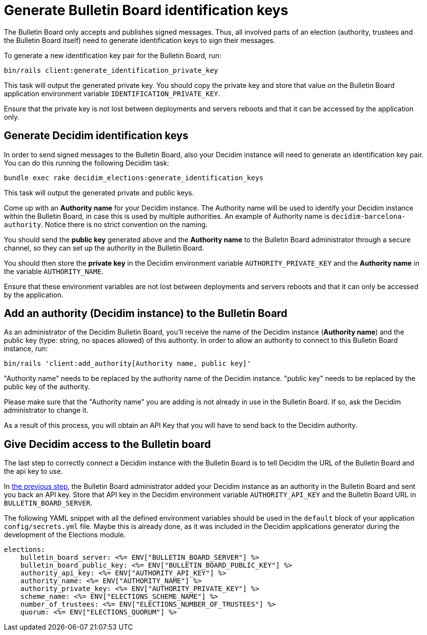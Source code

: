 = Generate Bulletin Board identification keys

The Bulletin Board only accepts and publishes signed messages.
Thus, all involved parts of an election (authority, trustees and the Bulletin Board itself) need to generate identification keys to sign their messages.

To generate a new identification key pair for the Bulletin Board, run:

`bin/rails client:generate_identification_private_key`

This task will output the generated private key.
You should copy the private key and store that value on the Bulletin Board application environment variable `IDENTIFICATION_PRIVATE_KEY`.

Ensure that the private key is not lost between deployments and servers reboots and that it can be accessed by the application only.

== Generate Decidim identification keys

In order to send signed messages to the Bulletin Board, also your Decidim instance will need to generate an identification key pair.
You can do this running the following Decidim task:

`bundle exec rake decidim_elections:generate_identification_keys`

This task will output the generated private and public keys.

Come up with an *Authority name* for your Decidim instance.
The Authority name will be used to identify your Decidim instance within the Bulletin Board, in case this is used by multiple authorities.
An example of Authority name is `decidim-barcelona-authority`.
Notice there is no strict convention on the naming.

You should send the *public key* generated above and the *Authority name* to the Bulletin Board administrator through a secure channel, so they can set up the authority in the Bulletin Board.

You should then store the *private key* in the Decidim environment variable `AUTHORITY_PRIVATE_KEY` and the *Authority name* in the variable `AUTHORITY_NAME`.

Ensure that these environment variables are not lost between deployments and servers reboots and that it can only be accessed by the application.

== Add an authority (Decidim instance) to the Bulletin Board

As an administrator of the Decidim Bulletin Board, you'll receive the name of the Decidim instance (*Authority name*) and the public key (type: string, no spaces allowed) of this authority.
In order to allow an authority to connect to this Bulletin Board instance, run:

`bin/rails 'client:add_authority[Authority name, public key]'`

"Authority name" needs to be replaced by the authority name of the Decidim instance.
"public key" needs to be replaced by the public key of the authority.

Please make sure that the "Authority name" you are adding is not already in use in the Bulletin Board.
If so, ask the Decidim administrator to change it.

As a result of this process, you will obtain an API Key that you will have to send back to the Decidim authority.

== Give Decidim access to the Bulletin board

The last step to correctly connect a Decidim instance with the Bulletin Board is to tell Decidim the URL of the Bulletin Board and the api key to use.

In xref:admin:bulletin-board-setup.adoc[the previous step], the Bulletin Board administrator added your Decidim instance as an authority in the Bulletin Board and sent you back an API key.
Store that API key in the Decidim environment variable `AUTHORITY_API_KEY` and the Bulletin Board URL in `BULLETIN_BOARD_SERVER`.

The following YAML snippet with all the defined environment variables should be used in the `default` block of your application `config/secrets.yml` file.
Maybe this is already done, as it was included in the Decidim applications generator during the development of the Elections module.

[,yaml]
----
elections:
    bulletin_board_server: <%= ENV["BULLETIN_BOARD_SERVER"] %>
    bulletin_board_public_key: <%= ENV["BULLETIN_BOARD_PUBLIC_KEY"] %>
    authority_api_key: <%= ENV["AUTHORITY_API_KEY"] %>
    authority_name: <%= ENV["AUTHORITY_NAME"] %>
    authority_private_key: <%= ENV["AUTHORITY_PRIVATE_KEY"] %>
    scheme_name: <%= ENV["ELECTIONS_SCHEME_NAME"] %>
    number_of_trustees: <%= ENV["ELECTIONS_NUMBER_OF_TRUSTEES"] %>
    quorum: <%= ENV["ELECTIONS_QUORUM"] %>
----
